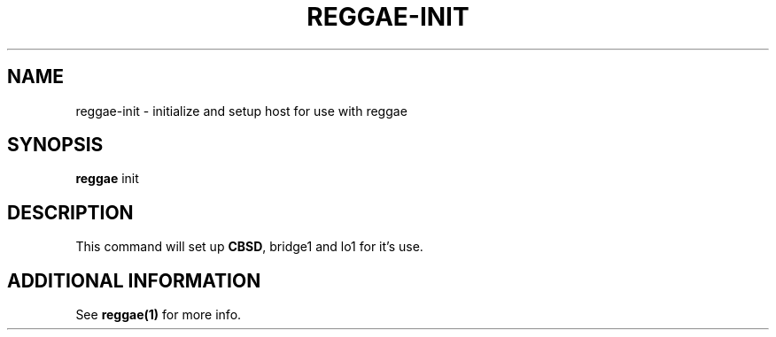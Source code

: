 .TH "REGGAE-INIT" "1" "12 November 2017" "reggae-init" ""

.SH NAME
reggae-init \- initialize and setup host for use with reggae

.SH SYNOPSIS
\fBreggae\fR init

.SH "DESCRIPTION"
.PP
This command will set up \fBCBSD\fR, bridge1 and lo1 for it's use.

.SH "ADDITIONAL INFORMATION"
See \fBreggae(1)\fR for more info.
